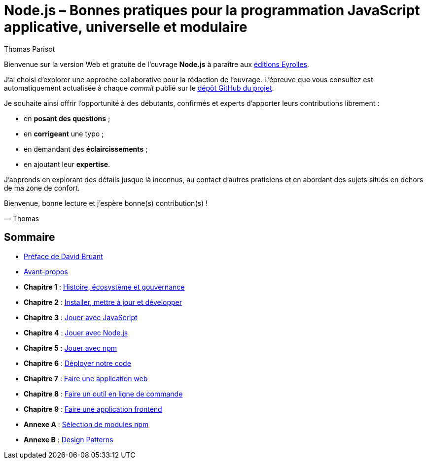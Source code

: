 = Node.js – [small]#Bonnes pratiques pour la programmation JavaScript applicative, universelle et modulaire#
:author: Thomas Parisot
:homepage: https://oncletom.io/node.js

Bienvenue sur la version Web et gratuite de l'ouvrage *Node.js* à paraître aux link:http://www.eyrolles.com[éditions Eyrolles].

J'ai choisi d'explorer une approche collaborative pour la rédaction de l'ouvrage.
L'épreuve que vous consultez est automatiquement actualisée à chaque _commit_ publié sur le link:https://github.com/oncletom/nodebook[dépôt GitHub du projet].

Je souhaite ainsi offrir l'opportunité à des débutants, confirmés et experts d'apporter leurs contributions librement :

- en *posant des questions* ;
- en *corrigeant* une typo ;
- en demandant des *éclaircissements* ;
- en ajoutant leur *expertise*.

J'apprends en explorant des détails jusque là inconnus,
au contact d'autres praticiens et en abordant des sujets situés en dehors de ma zone de confort.

Bienvenue, bonne lecture et j'espère bonne(s) contribution(s) !

— Thomas

== Sommaire

- <<foreword/foreword-fr.adoc#,Préface de David Bruant>>
- <<foreword/preamble.adoc#,Avant-propos>>
- *Chapitre 1* : <<chapter-01/index.adoc#,Histoire, écosystème et gouvernance>>
- *Chapitre 2* : <<chapter-02/index.adoc#,Installer, mettre à jour et développer>>
- *Chapitre 3* : <<chapter-03/index.adoc#,Jouer avec JavaScript>>
- *Chapitre 4* : <<chapter-04/index.adoc#,Jouer avec Node.js>>
- *Chapitre 5* : <<chapter-05/index.adoc#,Jouer avec npm>>
- *Chapitre 6* : <<chapter-06/index.adoc#,Déployer notre code>>
- *Chapitre 7* : <<chapter-07/index.adoc#,Faire une application web>>
- *Chapitre 8* : <<chapter-08/index.adoc#,Faire un outil en ligne de commande>>
- *Chapitre 9* : <<chapter-09/index.adoc#,Faire une application frontend>>
- *Annexe A* : <<appendix-a/index.adoc#,Sélection de modules npm>>
- *Annexe B* : <<appendix-b/index.adoc#,Design Patterns>>
